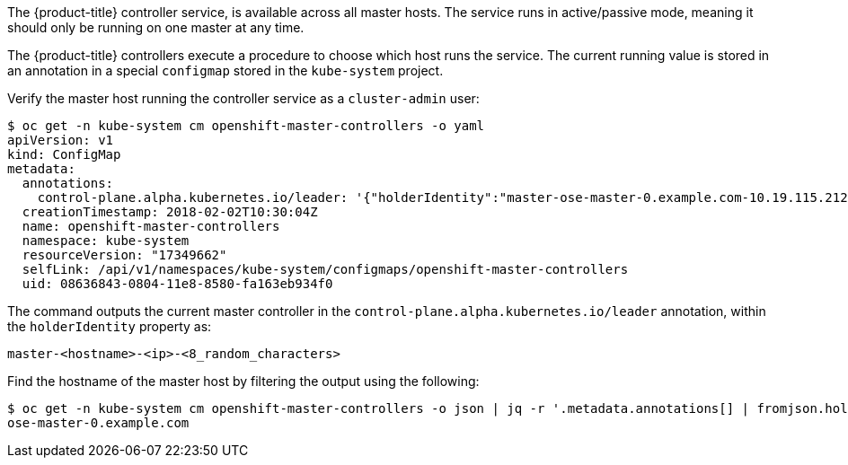 ////
Controller Role Verification

Module included in the following assemblies:

* day_two_guide/environment_health_checks.adoc
////

The {product-title} controller service, is available across all master
hosts. The service runs in active/passive mode, meaning it should only be
running on one master at any time.

The {product-title} controllers execute a procedure to choose which host runs
the service. The current running value is stored in an annotation in a special
`configmap` stored in the `kube-system` project.

Verify the master host running the controller service as a `cluster-admin` user:

----
$ oc get -n kube-system cm openshift-master-controllers -o yaml
apiVersion: v1
kind: ConfigMap
metadata:
  annotations:
    control-plane.alpha.kubernetes.io/leader: '{"holderIdentity":"master-ose-master-0.example.com-10.19.115.212-dnwrtcl4","leaseDurationSeconds":15,"acquireTime":"2018-02-17T18:16:54Z","renewTime":"2018-02-19T13:50:33Z","leaderTransitions":16}'
  creationTimestamp: 2018-02-02T10:30:04Z
  name: openshift-master-controllers
  namespace: kube-system
  resourceVersion: "17349662"
  selfLink: /api/v1/namespaces/kube-system/configmaps/openshift-master-controllers
  uid: 08636843-0804-11e8-8580-fa163eb934f0
----

The command outputs the current master controller in the
`control-plane.alpha.kubernetes.io/leader` annotation, within the
`holderIdentity` property as:

----
master-<hostname>-<ip>-<8_random_characters>
----

Find the hostname of the master host by filtering the output using the
following:

----
$ oc get -n kube-system cm openshift-master-controllers -o json | jq -r '.metadata.annotations[] | fromjson.holderIdentity | match("^master-(.*)-[0-9.]*-[0-9a-z]{8}$") | .captures[0].string'
ose-master-0.example.com
----
